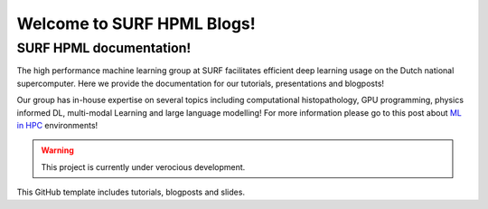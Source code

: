 Welcome to SURF HPML Blogs!
===========================

SURF HPML documentation! 
------------------------------------------------------------------

The high performance machine learning group at SURF facilitates efficient deep learning usage on the Dutch national supercomputer. Here we provide the documentation for our tutorials, presentations and blogposts! 

Our group has in-house expertise on several topics including computational histopathology, GPU programming, physics informed DL, multi-modal Learning and large language modelling! 
For more information please go to this post about `ML in HPC <https://www.surf.nl/en/high-performance-machine-learning-efficient-and-scalable-machine-learning-in-hpc-environments>`_ environments!

.. warning:: 
    This project is currently under verocious development. 

This GitHub template includes tutorials, blogposts and slides.

